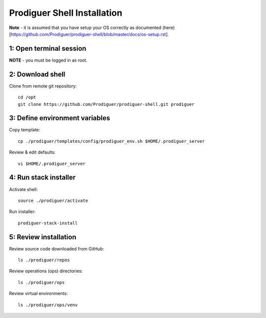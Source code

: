===================================
Prodiguer Shell Installation
===================================

**Note** - it is assumed that you have setup your OS correctly as documented (here)[https://github.com/Prodiguer/prodiguer-shell/blob/master/docs/os-setup.rst].

1: Open terminal session
----------------------------

**NOTE** - you must be logged in as root.

2: Download shell
----------------------------

Clone from remote git repository::

	cd /opt
	git clone https://github.com/Prodiguer/prodiguer-shell.git prodiguer

3: Define environment variables
----------------------------

Copy template::

	cp ./prodiguer/templates/config/prodiguer_env.sh $HOME/.prodiguer_server

Review & edit defaults::

	vi $HOME/.prodiguer_server

4: Run stack installer
----------------------------

Activate shell::

	source ./prodiguer/activate

Run installer::

	prodiguer-stack-install

5: Review installation
----------------------------

Review source code downloaded from GitHub::

	ls ./prodiguer/repos

Review operations (ops) directories::

	ls ./prodiguer/ops

Review virtual environments::

	ls ./prodiguer/ops/venv
